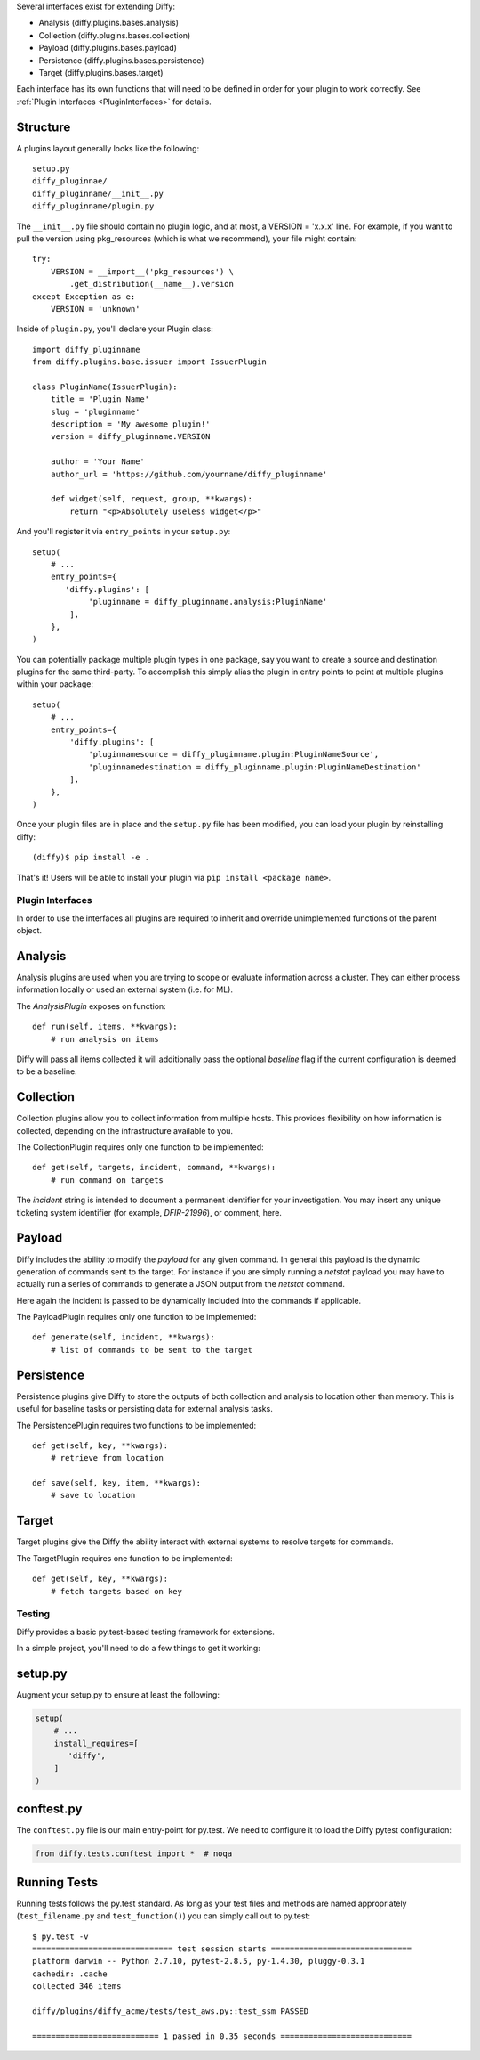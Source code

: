 Several interfaces exist for extending Diffy:

* Analysis (diffy.plugins.bases.analysis)
* Collection (diffy.plugins.bases.collection)
* Payload (diffy.plugins.bases.payload)
* Persistence (diffy.plugins.bases.persistence)
* Target (diffy.plugins.bases.target)

Each interface has its own functions that will need to be defined in order for
your plugin to work correctly. See :ref:`Plugin Interfaces <PluginInterfaces>`
for details.


Structure
---------

A plugins layout generally looks like the following::

    setup.py
    diffy_pluginnae/
    diffy_pluginname/__init__.py
    diffy_pluginname/plugin.py

The ``__init__.py`` file should contain no plugin logic, and at most, a VERSION
= 'x.x.x' line. For example, if you want to pull the version using
pkg_resources (which is what we recommend), your file might contain::

    try:
        VERSION = __import__('pkg_resources') \
            .get_distribution(__name__).version
    except Exception as e:
        VERSION = 'unknown'

Inside of ``plugin.py``, you'll declare your Plugin class::

    import diffy_pluginname
    from diffy.plugins.base.issuer import IssuerPlugin

    class PluginName(IssuerPlugin):
        title = 'Plugin Name'
        slug = 'pluginname'
        description = 'My awesome plugin!'
        version = diffy_pluginname.VERSION

        author = 'Your Name'
        author_url = 'https://github.com/yourname/diffy_pluginname'

        def widget(self, request, group, **kwargs):
            return "<p>Absolutely useless widget</p>"

And you'll register it via ``entry_points`` in your ``setup.py``::

    setup(
        # ...
        entry_points={
           'diffy.plugins': [
                'pluginname = diffy_pluginname.analysis:PluginName'
            ],
        },
    )

You can potentially package multiple plugin types in one package, say you want
to create a source and destination plugins for the same third-party. To
accomplish this simply alias the plugin in entry points to point at multiple
plugins within your package::

    setup(
        # ...
        entry_points={
            'diffy.plugins': [
                'pluginnamesource = diffy_pluginname.plugin:PluginNameSource',
                'pluginnamedestination = diffy_pluginname.plugin:PluginNameDestination'
            ],
        },
    )

Once your plugin files are in place and the ``setup.py`` file has been
modified, you can load your plugin by reinstalling diffy::

    (diffy)$ pip install -e .

That's it! Users will be able to install your plugin via ``pip install <package
name>``.

.. SeeAlso:: For more information about python packages see `Python Packaging <https://packaging.python.org/en/latest/distributing.html>`_

.. _PluginInterfaces:

Plugin Interfaces
=================

In order to use the interfaces all plugins are required to inherit and override
unimplemented functions of the parent object.

Analysis
--------

Analysis plugins are used when you are trying to scope or evaluate information
across a cluster. They can either process information locally or used an
external system (i.e. for ML).


The `AnalysisPlugin` exposes on function::

    def run(self, items, **kwargs):
        # run analysis on items

Diffy will pass all items collected it will additionally pass the optional
`baseline` flag if the current configuration is deemed to be a baseline.

Collection
----------

Collection plugins allow you to collect information from multiple hosts. This
provides flexibility on how information is collected, depending on the
infrastructure available to you.

The CollectionPlugin requires only one function to be implemented::

    def get(self, targets, incident, command, **kwargs):
        # run command on targets

The `incident` string is intended to document a permanent identifier for your
investigation. You may insert any unique ticketing system identifier (for
example, `DFIR-21996`), or comment, here.

Payload
-------

Diffy includes the ability to modify the `payload` for any given command. In
general this payload is the dynamic generation of commands sent to the target.
For instance if you are simply running a `netstat` payload you may have to
actually run a series of commands to generate a JSON output from the `netstat`
command.

Here again the incident is passed to be dynamically included into the commands
if applicable.

The PayloadPlugin requires only one function to be implemented::

    def generate(self, incident, **kwargs):
        # list of commands to be sent to the target


Persistence
-----------

Persistence plugins give Diffy to store the outputs of both collection and
analysis to location other than memory. This is useful for baseline tasks or
persisting data for external analysis tasks.

The PersistencePlugin requires two functions to be implemented::

    def get(self, key, **kwargs):
        # retrieve from location

    def save(self, key, item, **kwargs):
        # save to location

Target
------

Target plugins give the Diffy the ability interact with external systems to
resolve targets for commands.

The TargetPlugin requires one function to be implemented::

    def get(self, key, **kwargs):
        # fetch targets based on key


Testing
=======

Diffy provides a basic py.test-based testing framework for extensions.

In a simple project, you'll need to do a few things to get it working:

setup.py
--------

Augment your setup.py to ensure at least the following:

.. code-block:: python

   setup(
       # ...
       install_requires=[
          'diffy',
       ]
   )


conftest.py
-----------

The ``conftest.py`` file is our main entry-point for py.test. We need to
configure it to load the Diffy pytest configuration:

.. code-block:: python

   from diffy.tests.conftest import *  # noqa


Running Tests
-------------

Running tests follows the py.test standard. As long as your test files and
methods are named appropriately (``test_filename.py`` and ``test_function()``)
you can simply call out to py.test:

::

    $ py.test -v
    ============================== test session starts ==============================
    platform darwin -- Python 2.7.10, pytest-2.8.5, py-1.4.30, pluggy-0.3.1
    cachedir: .cache
    collected 346 items

    diffy/plugins/diffy_acme/tests/test_aws.py::test_ssm PASSED

    =========================== 1 passed in 0.35 seconds ============================


.. SeeAlso:: Diffy bundles several plugins that use the same interfaces mentioned above.
